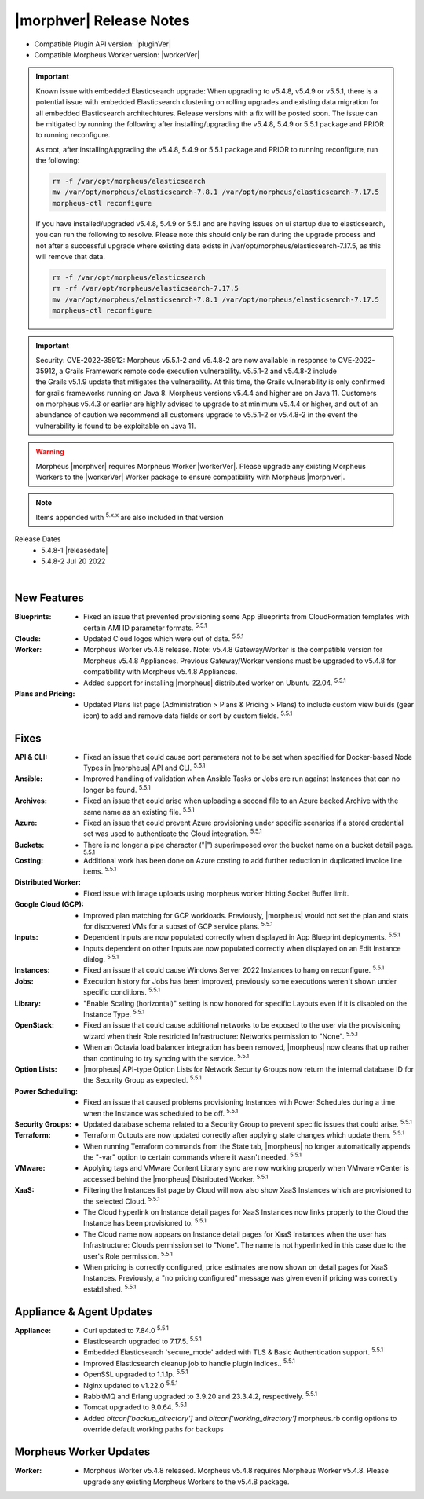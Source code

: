 .. _Release Notes:

*************************
|morphver| Release Notes
*************************

- Compatible Plugin API version: |pluginVer|
- Compatible Morpheus Worker version: |workerVer|

.. important::

   Known issue with embedded Elasticsearch upgrade: When upgrading to v5.4.8, v5.4.9 or v5.5.1, there is a potential issue with embedded Elasticsearch clustering on rolling upgrades and existing data migration for all embedded Elasticsearch architechtures. Release versions with a fix will be posted soon. The issue can be mitigated by running the following after installing/upgrading the v5.4.8, 5.4.9 or 5.5.1 package and PRIOR to running reconfigure. 

   As root, after installing/upgrading the v5.4.8, 5.4.9 or 5.5.1 package and PRIOR to running reconfigure, run the following:

   .. code-block:: bash

     	rm -f /var/opt/morpheus/elasticsearch   
     	mv /var/opt/morpheus/elasticsearch-7.8.1 /var/opt/morpheus/elasticsearch-7.17.5
     	morpheus-ctl reconfigure

   If you have installed/upgraded v5.4.8, 5.4.9 or 5.5.1 and are having issues on ui startup due to elasticsearch, you can run the following to resolve. 
   Please note this should only be ran during the upgrade process and not after a successful upgrade where existing data exists in /var/opt/morpheus/elasticsearch-7.17.5, as this will remove that data. 

   .. code-block:: bash

     	rm -f /var/opt/morpheus/elasticsearch
     	rm -rf /var/opt/morpheus/elasticsearch-7.17.5 	
     	mv /var/opt/morpheus/elasticsearch-7.8.1 /var/opt/morpheus/elasticsearch-7.17.5
     	morpheus-ctl reconfigure

.. important::  Security: CVE-2022-35912: Morpheus v5.5.1-2 and v5.4.8-2 are now available in response to CVE-2022-35912, a Grails Framework remote code execution vulnerability. v5.5.1-2 and v5.4.8-2 include the Grails v5.1.9 update that mitigates the vulnerability. At this time, the Grails vulnerability is only confirmed for grails frameworks running on Java 8. Morpheus versions v5.4.4 and higher are on Java 11. Customers on morpheus v5.4.3 or earlier are highly advised to upgrade to at minimum v5.4.4 or higher, and out of an abundance of caution we recommend all customers upgrade to v5.5.1-2 or v5.4.8-2 in the event the vulnerability is found to be exploitable on Java 11.

.. warning:: Morpheus |morphver| requires Morpheus Worker |workerVer|. Please upgrade any existing Morpheus Workers to the |workerVer| Worker package to ensure compatibility with Morpheus |morphver|.

.. NOTE:: Items appended with :superscript:`5.x.x` are also included in that version

.. .. include:: highlights.rst

Release Dates
  - 5.4.8-1 |releasedate|
  - 5.4.8-2 Jul 20 2022

.. toggle-header:: 
    :header: 5.4.8-2 Updates **Click to Expand/Hide**

     5.4.8-2 contains the following updates not included in 5.4.8-1:

     :Security: - CVE-2022-35912 - Morpheus v5.5.1-2 and v5.4.8-2 include the Grails v5.1.9 update that mitigates the CVE-2022-35912 Grails Framework remote code execution vulnerability. At this time, the  vulnerability is only confirmed for grails frameworks running on Java 8. Morpheus versions v5.4.4 and higher are on Java 11. Customers on morpheus v5.4.3 or earlier are highly advised to upgrade to at minimum v5.4.4 or higher, and out of an abundance of caution we recommend all customers upgrade to v5.5.1-2 or v5.4.8-2 in the event the vulnerability is found to be exploitable on Java 11. :superscript:`5.4.8-2`
     :Azure: - Costing: Fixed Azure costing failing when 429 too many attempts api error is encountered :superscript:`5.5.1-2`
             - Costing: Fixed Azure costing issues related to currency conversion :superscript:`5.5.1-2`
     :Inputs: - Options Types: Fixed export as tag and display value on details not working for catalog items :superscript:`5.5.1-2`
              - Options Types: Improved handling of api option list loading. "No options found" no longer displayed prior to api response, "Failed to load options" now displayed on empty response. :superscript:`5.5.1-2`
     :Openstack: - Reverted 5.4.8-1 update that tied Openstack IP Pool visibility to network visibility :superscript:`5.5.1-2`
     :Plugins: - Update the plugin core to handle the "show on detail" flag in seed. morpheus-plugin-api:0.12.6 :superscript:`5.5.1-2`
     :Security Groups: - Fixed maxSize constraint on security group rule destination causing sync error when destination block contains > 1000 chars :superscript:`5.5.1-2`

|

New Features
============

:Blueprints: - Fixed an issue that prevented provisioning some App Blueprints from CloudFormation templates with certain AMI ID parameter formats. :superscript:`5.5.1`
:Clouds: - Updated Cloud logos which were out of date. :superscript:`5.5.1`
:Worker: - Morpheus Worker v5.4.8 release. Note: v5.4.8 Gateway/Worker is the compatible version for Morpheus v5.4.8 Appliances. Previous Gateway/Worker versions must be upgraded to v5.4.8 for compatibility with Morpheus v5.4.8 Appliances.
         - Added support for installing |morpheus| distributed worker on Ubuntu 22.04. :superscript:`5.5.1`
:Plans and Pricing: - Updated Plans list page (Administration > Plans & Pricing > Plans) to include custom view builds (gear icon) to add and remove data fields or sort by custom fields. :superscript:`5.5.1`

Fixes
=====

:API & CLI: - Fixed an issue that could cause port parameters not to be set when specified for Docker-based Node Types in |morpheus| API and CLI. :superscript:`5.5.1`
:Ansible: - Improved handling of validation when Ansible Tasks or Jobs are run against Instances that can no longer be found. :superscript:`5.5.1`
:Archives: - Fixed an issue that could arise when uploading a second file to an Azure backed Archive with the same name as an existing file. :superscript:`5.5.1`
:Azure: - Fixed an issue that could prevent Azure provisioning under specific scenarios if a stored credential set was used to authenticate the Cloud integration. :superscript:`5.5.1`
:Buckets: - There is no longer a pipe character ("|") superimposed over the bucket name on a bucket detail page. :superscript:`5.5.1`
:Costing: - Additional work has been done on Azure costing to add further reduction in duplicated invoice line items. :superscript:`5.5.1`
:Distributed Worker: - Fixed issue with image uploads using morpheus worker hitting Socket Buffer limit.
:Google Cloud (GCP): - Improved plan matching for GCP workloads. Previously, |morpheus| would not set the plan and stats for discovered VMs for a subset of GCP service plans. :superscript:`5.5.1`
:Inputs: - Dependent Inputs are now populated correctly when displayed in App Blueprint deployments. :superscript:`5.5.1`
         - Inputs dependent on other Inputs are now populated correctly when displayed on an Edit Instance dialog. :superscript:`5.5.1`
:Instances: - Fixed an issue that could cause Windows Server 2022 Instances to hang on reconfigure. :superscript:`5.5.1`
:Jobs: - Execution history for Jobs has been improved, previously some executions weren't shown under specific conditions. :superscript:`5.5.1`
:Library: - "Enable Scaling (horizontal)" setting is now honored for specific Layouts even if it is disabled on the Instance Type. :superscript:`5.5.1`
:OpenStack: - Fixed an issue that could cause additional networks to be exposed to the user via the provisioning wizard when their Role restricted Infrastructure: Networks permission to "None". :superscript:`5.5.1`
             - When an Octavia load balancer integration has been removed, |morpheus| now cleans that up rather than continuing to try syncing with the service. :superscript:`5.5.1`
:Option Lists: - |morpheus| API-type Option Lists for Network Security Groups now return the internal database ID for the Security Group as expected. :superscript:`5.5.1`
:Power Scheduling: - Fixed an issue that caused problems provisioning Instances with Power Schedules during a time when the Instance was scheduled to be off. :superscript:`5.5.1`
:Security Groups: - Updated database schema related to a Security Group to prevent specific issues that could arise. :superscript:`5.5.1`
:Terraform: - Terraform Outputs are now updated correctly after applying state changes which update them. :superscript:`5.5.1`
            - When running Terraform commands from the State tab, |morpheus| no longer automatically appends the "-var" option to certain commands where it wasn't needed. :superscript:`5.5.1`
:VMware: - Applying tags and VMware Content Library sync are now working properly when VMware vCenter is accessed behind the |morpheus| Distributed Worker. :superscript:`5.5.1`
:XaaS: - Filtering the Instances list page by Cloud will now also show XaaS Instances which are provisioned to the selected Cloud. :superscript:`5.5.1`
       - The Cloud hyperlink on Instance detail pages for XaaS Instances now links properly to the Cloud the Instance has been provisioned to. :superscript:`5.5.1`
       - The Cloud name now appears on Instance detail pages for XaaS Instances when the user has Infrastructure: Clouds permission set to "None". The name is not hyperlinked in this case due to the user's Role permission. :superscript:`5.5.1`
       - When pricing is correctly configured, price estimates are now shown on detail pages for XaaS Instances. Previously, a "no pricing configured" message was given even if pricing was correctly established. :superscript:`5.5.1`


Appliance & Agent Updates
=========================

:Appliance: - Curl updated to 7.84.0 :superscript:`5.5.1`
            - Elasticsearch upgraded to 7.17.5. :superscript:`5.5.1`
            - Embedded Elasticsearch 'secure_mode' added with TLS & Basic Authentication support. :superscript:`5.5.1`
            - Improved Elasticsearch cleanup job to handle plugin indices.. :superscript:`5.5.1`
            - OpenSSL upgraded to 1.1.1p. :superscript:`5.5.1`
            - Nginx updated to v1.22.0 :superscript:`5.5.1`
            - RabbitMQ and Erlang upgraded to 3.9.20 and 23.3.4.2, respectively. :superscript:`5.5.1`
            - Tomcat upgraded to 9.0.64. :superscript:`5.5.1`
            - Added `bitcan['backup_directory']` and `bitcan['working_directory']` morpheus.rb config options to override default working paths for backups

Morpheus Worker Updates
=======================

:Worker: - Morpheus Worker v5.4.8 released. Morpheus v5.4.8 requires Morpheus Worker v5.4.8. Please upgrade any existing Morpheus Workers to the v5.4.8 package.